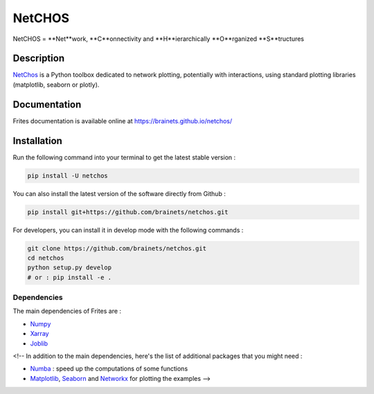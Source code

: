 =======
NetCHOS
=======

NetCHOS = **Net**work, **C**onnectivity and **H**ierarchically **O**rganized **S**tructures

Description
-----------

`NetChos <https://brainets.github.io/netchos/>`_ is a Python toolbox dedicated to network plotting, potentially with interactions, using standard plotting libraries (matplotlib, seaborn or plotly).

Documentation
-------------

Frites documentation is available online at https://brainets.github.io/netchos/

Installation
------------

Run the following command into your terminal to get the latest stable version :

.. code-block:: shell

    pip install -U netchos


You can also install the latest version of the software directly from Github :

.. code-block:: shell

    pip install git+https://github.com/brainets/netchos.git


For developers, you can install it in develop mode with the following commands :

.. code-block:: shell

    git clone https://github.com/brainets/netchos.git
    cd netchos
    python setup.py develop
    # or : pip install -e .

Dependencies
++++++++++++

The main dependencies of Frites are :

* `Numpy <https://numpy.org/>`_
* `Xarray <http://xarray.pydata.org/en/stable/>`_
* `Joblib <https://joblib.readthedocs.io/en/latest/>`_

<!-- In addition to the main dependencies, here's the list of additional packages that you might need :

* `Numba <http://numba.pydata.org/>`_ : speed up the computations of some functions
* `Matplotlib <https://matplotlib.org/>`_, `Seaborn <https://seaborn.pydata.org/>`_ and `Networkx <https://networkx.github.io/>`_ for plotting the examples -->

